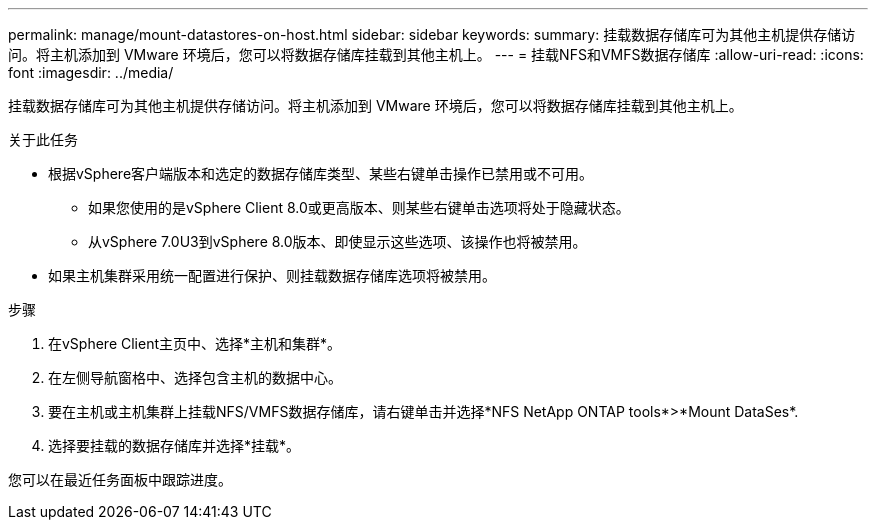 ---
permalink: manage/mount-datastores-on-host.html 
sidebar: sidebar 
keywords:  
summary: 挂载数据存储库可为其他主机提供存储访问。将主机添加到 VMware 环境后，您可以将数据存储库挂载到其他主机上。 
---
= 挂载NFS和VMFS数据存储库
:allow-uri-read: 
:icons: font
:imagesdir: ../media/


[role="lead"]
挂载数据存储库可为其他主机提供存储访问。将主机添加到 VMware 环境后，您可以将数据存储库挂载到其他主机上。

.关于此任务
* 根据vSphere客户端版本和选定的数据存储库类型、某些右键单击操作已禁用或不可用。
+
** 如果您使用的是vSphere Client 8.0或更高版本、则某些右键单击选项将处于隐藏状态。
** 从vSphere 7.0U3到vSphere 8.0版本、即使显示这些选项、该操作也将被禁用。


* 如果主机集群采用统一配置进行保护、则挂载数据存储库选项将被禁用。


.步骤
. 在vSphere Client主页中、选择*主机和集群*。
. 在左侧导航窗格中、选择包含主机的数据中心。
. 要在主机或主机集群上挂载NFS/VMFS数据存储库，请右键单击并选择*NFS NetApp ONTAP tools*>*Mount DataSes*.
. 选择要挂载的数据存储库并选择*挂载*。


您可以在最近任务面板中跟踪进度。
